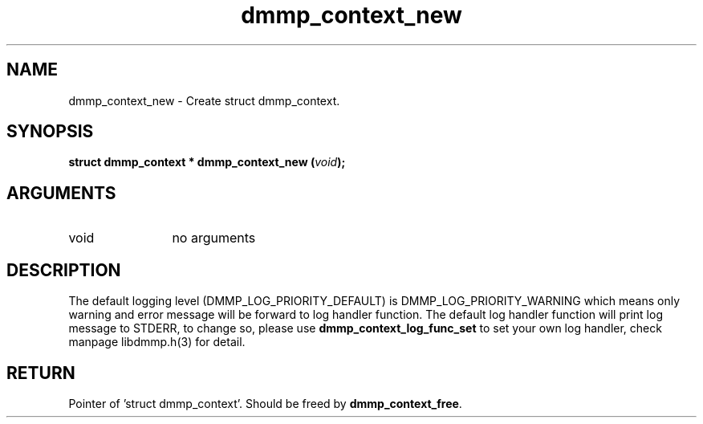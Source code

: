 .TH "dmmp_context_new" 3 "dmmp_context_new" "August 2024" "Device Mapper Multipath API - libdmmp Manual" 
.SH NAME
dmmp_context_new \- Create struct dmmp_context.
.SH SYNOPSIS
.B "struct dmmp_context *" dmmp_context_new
.BI "(" void ");"
.SH ARGUMENTS
.IP "void" 12
no arguments
.SH "DESCRIPTION"

The default logging level (DMMP_LOG_PRIORITY_DEFAULT) is
DMMP_LOG_PRIORITY_WARNING which means only warning and error message will be
forward to log handler function.  The default log handler function will print
log message to STDERR, to change so, please use \fBdmmp_context_log_func_set\fP
to set your own log handler, check manpage libdmmp.h(3) for detail.
.SH "RETURN"
Pointer of 'struct dmmp_context'. Should be freed by
\fBdmmp_context_free\fP.
